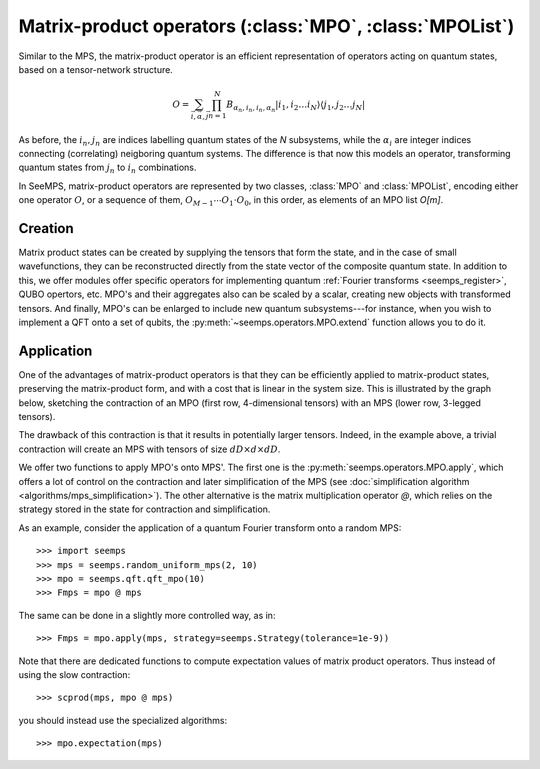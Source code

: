 .. _mpo-classes:

*********************************************************
Matrix-product operators (:class:`MPO`, :class:`MPOList`)
*********************************************************

Similar to the MPS, the matrix-product operator is an efficient representation
of operators acting on quantum states, based on a tensor-network structure.

.. math::
    O = \sum_{\vec{i},\vec{\alpha},\vec{j}}
        \prod_{n=1}^N B_{\alpha_n,i_n,i_n,\alpha_n}
        \vert i_1,i_2\ldots i_N\rangle \langle j_1,j_2\ldots j_N\vert

As before, the :math:`i_n,j_n` are indices labelling quantum states of the `N`
subsystems, while the :math:`\alpha_i` are integer indices connecting
(correlating) neigboring quantum systems. The difference is that now this
models an operator, transforming quantum states from :math:`j_n` to :math:`i_n`
combinations.

In SeeMPS, matrix-product operators are represented by two classes, :class:`MPO`
and :class:`MPOList`, encoding either one operator :math:`O`, or a sequence of
them, :math:`O_{M-1} \cdots O_1 \cdot O_0`, in this order, as elements of an
MPO list `O[m]`.

.. _mpo_creation:

Creation
========

Matrix product states can be created by supplying the tensors that form the
state, and in the case of small wavefunctions, they can be reconstructed directly
from the state vector of the composite quantum state. In addition to this, we
offer modules offer specific operators for implementing quantum
:ref:`Fourier transforms <seemps_register>`, QUBO opertors, etc.
MPO's and their aggregates also can be scaled by a scalar, creating new objects
with transformed tensors. And finally, MPO's can be enlarged to include new
quantum subsystems---for instance, when you wish to implement a QFT onto a
set of qubits, the :py:meth:`~seemps.operators.MPO.extend` function allows you to do it.

.. autosummary::
    :toctree: generated/

    ~seemps.operators.MPO
    ~seemps.operators.MPOList
    ~seemps.operators.MPO.__mul__
    ~seemps.operators.MPOList.__mul__
    ~seemps.operators.MPO.extend
    ~seemps.operators.MPOList.extend

.. _mpo_application:

Application
===========

One of the advantages of matrix-product operators is that they can be efficiently
applied to matrix-product states, preserving the matrix-product form, and with
a cost that is linear in the system size. This is illustrated by the graph
below, sketching the contraction of an MPO (first row, 4-dimensional tensors)
with an MPS (lower row, 3-legged tensors).

.. image:: pictures/mpo-mps-contraction.drawio.svg
    :width: 400

The drawback of this contraction is that it results in potentially larger tensors.
Indeed, in the example above, a trivial contraction will create an MPS with
tensors of size :math:`dD\times d\times dD`.

We offer two functions to apply MPO's onto MPS'. The first one is the
:py:meth:`seemps.operators.MPO.apply`, which offers a lot of control on the contraction
and later simplification of the MPS (see
:doc:`simplification algorithm <algorithms/mps_simplification>`). The other alternative
is the matrix multiplication operator `@`, which relies on the strategy
stored in the state for contraction and simplification.

.. autosummary::
    :toctree: generated/

    ~seemps.operators.MPO.apply
    ~seemps.operators.MPOList.apply
    ~seemps.operators.MPO.__matmul__
    ~seemps.operators.MPOList.__matmul__
    ~seemps.operators.MPO.expectation

.. highlight:: python

As an example, consider the application of a quantum Fourier transform onto a
random MPS::

    >>> import seemps
    >>> mps = seemps.random_uniform_mps(2, 10)
    >>> mpo = seemps.qft.qft_mpo(10)
    >>> Fmps = mpo @ mps

The same can be done in a slightly more controlled way, as in::

    >>> Fmps = mpo.apply(mps, strategy=seemps.Strategy(tolerance=1e-9))

Note that there are dedicated functions to compute expectation values of
matrix product operators. Thus instead of using the slow contraction::

    >>> scprod(mps, mpo @ mps)

you should instead use the specialized algorithms::

    >>> mpo.expectation(mps)